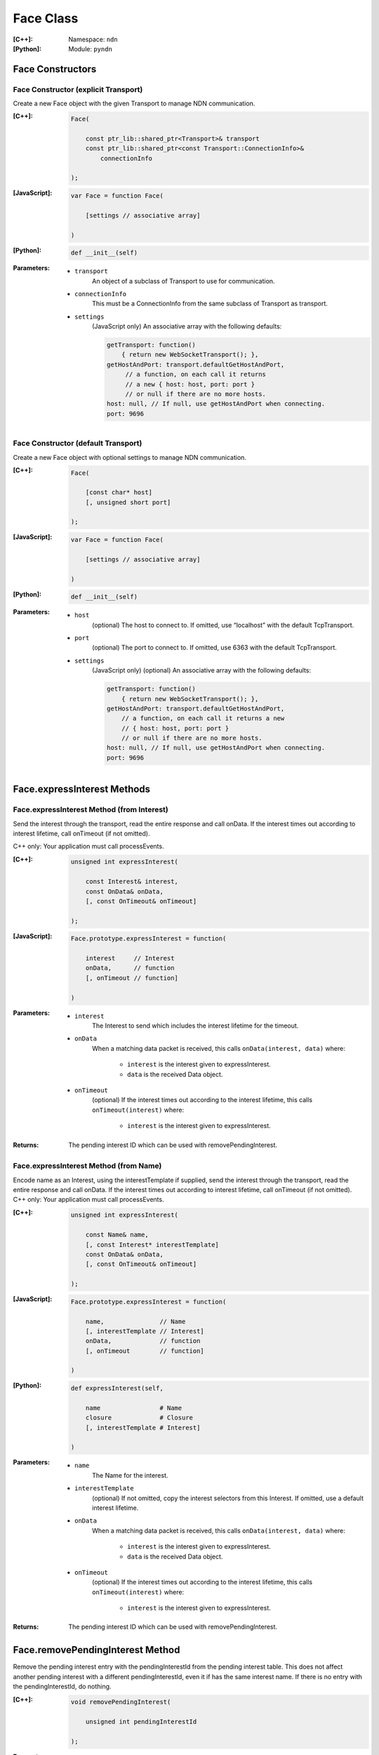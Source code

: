 .. _Face:

Face Class
==========

:[C++]:
    Namespace: ``ndn``

:[Python]:
    Module: ``pyndn``

Face Constructors
-----------------

Face Constructor (explicit Transport)
^^^^^^^^^^^^^^^^^^^^^^^^^^^^^^^^^^^^^

Create a new Face object with the given Transport to manage NDN communication.

:[C++]:

    .. code-block:: c++
    
        Face(
        
            const ptr_lib::shared_ptr<Transport>& transport
            const ptr_lib::shared_ptr<const Transport::ConnectionInfo>& 
                connectionInfo
        
        );

:[JavaScript]:

    .. code-block:: javascript
    
        var Face = function Face(
        
            [settings // associative array]
        
        )

:[Python]:

    .. code-block:: python
    
        def __init__(self)

:Parameters:

    - ``transport``
	An object of a subclass of Transport to use for communication.

    - ``connectionInfo``
	This must be a ConnectionInfo from the same subclass of Transport as transport.

    - ``settings``
	(JavaScript only) An associative array with the following defaults:

	.. code-block:: javascript

            getTransport: function() 
                { return new WebSocketTransport(); },
            getHostAndPort: transport.defaultGetHostAndPort,
                 // a function, on each call it returns 
                 // a new { host: host, port: port } 
                 // or null if there are no more hosts.
            host: null, // If null, use getHostAndPort when connecting.
            port: 9696

Face Constructor (default Transport)
^^^^^^^^^^^^^^^^^^^^^^^^^^^^^^^^^^^^

Create a new Face object with optional settings to manage NDN communication.

:[C++]:

    .. code-block:: c++
    
        Face(
        
            [const char* host]
            [, unsigned short port]
        
        );

:[JavaScript]:

    .. code-block:: javascript
    
        var Face = function Face(
        
            [settings // associative array]
        
        )

:[Python]:

    .. code-block:: python
    
        def __init__(self)

:Parameters:

    - ``host``
	(optional) The host to connect to. If omitted, use “localhost” with the default TcpTransport.

    - ``port``
	(optional) The port to connect to. If omitted, use 6363 with the default TcpTransport.

    - ``settings``
	(JavaScript only) (optional) An associative array with the following defaults:

	.. code-block:: javascript

            getTransport: function() 
                { return new WebSocketTransport(); },
            getHostAndPort: transport.defaultGetHostAndPort,
                // a function, on each call it returns a new 
                // { host: host, port: port } 
                // or null if there are no more hosts.
            host: null, // If null, use getHostAndPort when connecting.
            port: 9696

Face.expressInterest Methods
----------------------------

Face.expressInterest Method (from Interest)
^^^^^^^^^^^^^^^^^^^^^^^^^^^^^^^^^^^^^^^^^^^

Send the interest through the transport, read the entire response and call onData. If the interest times out according to interest lifetime, call onTimeout (if not omitted).

C++ only: Your application must call processEvents.

:[C++]:

    .. code-block:: c++
    
        unsigned int expressInterest(
        
            const Interest& interest,
            const OnData& onData,
            [, const OnTimeout& onTimeout]
        
        );

:[JavaScript]:

    .. code-block:: javascript
    
        Face.prototype.expressInterest = function(
        
            interest     // Interest
            onData,      // function
            [, onTimeout // function]
        
        )

:Parameters:

    - ``interest``
	The Interest to send which includes the interest lifetime for the timeout.

    - ``onData``
	When a matching data packet is received, this calls ``onData(interest, data)`` where:

	    - ``interest`` is the interest given to expressInterest.
	    - ``data`` is the received Data object.

    - ``onTimeout``
	(optional) If the interest times out according to the interest lifetime, this calls ``onTimeout(interest)`` where:

	    - ``interest`` is the interest given to expressInterest.

:Returns:

    The pending interest ID which can be used with removePendingInterest.

Face.expressInterest Method (from Name)
^^^^^^^^^^^^^^^^^^^^^^^^^^^^^^^^^^^^^^^

Encode name as an Interest, using the interestTemplate if supplied, send the interest through the transport, read the entire response and call onData. If the interest times out according to interest lifetime, call onTimeout (if not omitted).
C++ only: Your application must call processEvents.

:[C++]:

    .. code-block:: c++
    
        unsigned int expressInterest(
        
            const Name& name,
            [, const Interest* interestTemplate]
            const OnData& onData,
            [, const OnTimeout& onTimeout]
        
        );

:[JavaScript]:

    .. code-block:: javascript
    
        Face.prototype.expressInterest = function(
        
            name,               // Name
            [, interestTemplate // Interest]
            onData,             // function
            [, onTimeout        // function]
        
        )

:[Python]:

    .. code-block:: python
    
        def expressInterest(self,
        
            name                # Name
            closure             # Closure
            [, interestTemplate # Interest]
        
        )

:Parameters:

    - ``name``
	The Name for the interest.

    - ``interestTemplate``
	(optional) If not omitted, copy the interest selectors from this Interest. If omitted, use a default interest lifetime.

    - ``onData``
	When a matching data packet is received, this calls ``onData(interest, data)`` where:

	    - ``interest`` is the interest given to expressInterest.
	    - ``data`` is the received Data object.

    - ``onTimeout``
	(optional) If the interest times out according to the interest lifetime, this calls ``onTimeout(interest)`` where:

	    - ``interest`` is the interest given to expressInterest.

:Returns:

    The pending interest ID which can be used with removePendingInterest.

Face.removePendingInterest Method
---------------------------------

Remove the pending interest entry with the pendingInterestId from the pending interest table. This does not affect another pending interest with a different pendingInterestId, even it if has the same interest name. If there is no entry with the pendingInterestId, do nothing.

:[C++]:

    .. code-block:: c++
    
        void removePendingInterest(
        
            unsigned int pendingInterestId
        
        );

:Parameters:

    - ``pendingInterestId``
	The ID returned from expressInterest.

.. _registerPrefix:

Face.registerPrefix Method
--------------------------

Request NDN network to forward Interests for the specified :ref:`name prefix <Name>` towards the face.

.. note::

    The current API is limited to registering the specified prefix only on a direclty connected NDN hub (e.g., local NDN daemon).

.. note::

    **C++ only**: Your application must call :ref:`processEvents`.

:[C++]:

    .. code-block:: c++

        void registerPrefix(
        
            const Name &prefix,
            const OnRegisterSucceed &onRegisterSucceed,
            const onRegisterFailed &onRegisterFailed
            [, ForwardingFlags flags]
        )

:[JavaScript]:

    .. code-block:: javascript
    
        Face.prototype.registerPrefix = function(
        
            prefix,            // Name
            OnRegisterSucceed, // function
            onRegisterFailed   // function
            [, flags]          // ForwardingFlags
        
        )

:[Python]:

    .. code-block:: python
    
        def registerPrefix(self,
        
            prefix,             # Name
            OnRegisterSucceed,  # function
            OnRegisterFailed    # function
            [, flags]           # ForwardingFlags
        )

:Parameters:

    - ``prefix``
	The :ref:`Name prefix <Name>` to register in NDN network.

    - ``onRegisterSucceed``
	Callback that is fired when the prefix is successfully registered within the NDN network.
        The prototype for the callback is ``onRegisterSucceed(prefix)``, where:
            - ``prefix`` is the prefix given to registerPrefix.

    - ``onRegisterFailed``
	If failed to set Interest filter for any reason, this calls ``onRegisterFailed(prefix)`` where:
	    - ``prefix`` is the prefix given to registerPrefix.

    - ``flags``
	(optional) The flags for finer control of how and which Interests should be forwarded towards the face.
        If omitted, use the default flags defined by the default :ref:`ForwardingFlags <ForwardingFlags>` constructor.

.. _deregisterPrefix:

Face.deregisterPrefix Method
----------------------------

Deregister the previously registered :ref:`prefix <Name>` from the NDN network.

.. note::

    The current API is limited to deregistering the specified prefix only on a direclty connected NDN hub (e.g., local NDN daemon).

:[C++]:

    .. code-block:: c++

        void deregisterPrefix(
        
            const Name &prefix
            [, const onDeregisterSucceed &onDeregisterSucceed]
            [, const onDeregisterFailed &onDeregisterFailed]
        )

:[JavaScript]:

    .. code-block:: javascript
    
        Face.prototype.deregisterPrefix = function(
        
            prefix                   // Name
            [, OnDeregisterSucceed]  // function
            [, OnDeregisterFailed]   // function
        
        )

:[Python]:

    .. code-block:: python
    
        def deregisterPrefix(self,
        
            prefix                    # Name
            [, OnDeregisterSucceed]   # function
            [, OnDeregisterFailed]    # function
        )

:Parameters:

    - ``prefix``
	The :ref:`Name prefix <Name>` to deregister in NDN network.

    - ``onDeregisterSucceed``
	(Optional) Callback that is fired when the prefix is successfully deregistered within the NDN network.
        The prototype for the callback is ``onDeregisterSucceed(prefix)``, where:
	    - ``prefix`` is the prefix given to ``deregisterPrefix``.

    - ``onRegisterFailed``
	(Optional) If failed to set Interest filter for any reason, this calls ``onDeregisterFailed(prefix)`` where:
	    - ``prefix`` is the prefix given to ``deregisterPrefix``.

.. _setInterestFilter:

Face.setInterestFilter Method
-----------------------------

Register ``onInterest`` callback when an Interest mathing the :ref:`filter <InterestFilter>` is received on the face.


:[C++]:

    .. code-block:: c++
    
        unsigned int setInterestFilter(
        
            const InterestFilter& filter,
            const OnInterest& onInterest,

        );

:[JavaScript]:

    .. code-block:: javascript
    
        Face.prototype.setInterestFilter = function(
        
            filter,           // InterestFilter
            onInterest        // function
        
        )

:[Python]:

    .. code-block:: python
    
        def setInterestFilter(self,
        
            filter,       # InterestFilter
            onInterest    # function
        
        )

:Parameters:

    - ``filter``
	The :ref:`InterestFilter <InterestFilter>` to match Interests.

    - ``onInterest``
	When an interest is received which matches the name prefix, this calls ``onInterest(face, filter, interest)`` where:

            - ``face`` is the :ref:`Face` on which the Interest is received.
              An application can satisfy this Interest using :ref:`put`
	    - ``filter`` is the filter given to ``setInterestFilter``.
	    - ``interest`` is the received interest.

:Returns:

    The interest filter ID which can be used with :ref:`removeInterestFilter`.

.. _removeInterestFilter:

Face.removeInterestFilter Method
--------------------------------

Remove the previously set Interest filter with the ``interestFilterId`` from the pending interest table.  This does not affect any other interest filters with different IDs, even it if has the same prefix name. If there is no entry with the ``interestFilterId``, do nothing.

:[C++]:

    .. code-block:: c++
    
        void removeInterestFilter(
        
            unsigned int interestFilterId
        
        );

:Parameters:

    - ``interestFilterId``
	The ID returned from :ref:`setInterestFilter`.

.. _processEvents:

Face.processEvents Method
-------------------------

C++ only: Process any data to receive and call data or timeout callbacks.  This is non-blocking and will return immediately if there is no data to receive.  You should repeatedly call this from an event loop, with calls to sleep as needed so that the loop doesn't use 100% of the CPU.  Since processEvents modifies the pending interest table, your application should make sure that it calls processEvents in the same thread as expressInterest (which also modifies the pending interest table).

:[C++]:

    .. code-block:: c++
    
        void processEvents();

:Throw:

    This may throw an exception for reading data or in the callback for processing the data.  If you call this from an main event loop, you may want to catch and log/disregard all exceptions.

